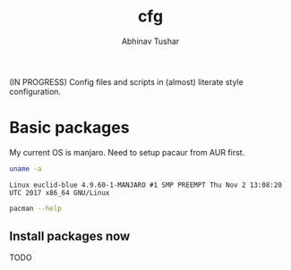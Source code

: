 #+TITLE: cfg
#+AUTHOR: Abhinav Tushar

(IN PROGRESS) Config files and scripts in (almost) literate style configuration.

* Basic packages

My current OS is manjaro. Need to setup pacaur from AUR first.

#+BEGIN_SRC bash :exports both :results output
uname -a
#+END_SRC

#+RESULTS:
: Linux euclid-blue 4.9.60-1-MANJARO #1 SMP PREEMPT Thu Nov 2 13:08:20 UTC 2017 x86_64 GNU/Linux

#+BEGIN_SRC bash :dir /sudo:: :results output
pacman --help
#+END_SRC


** Install packages now

TODO
